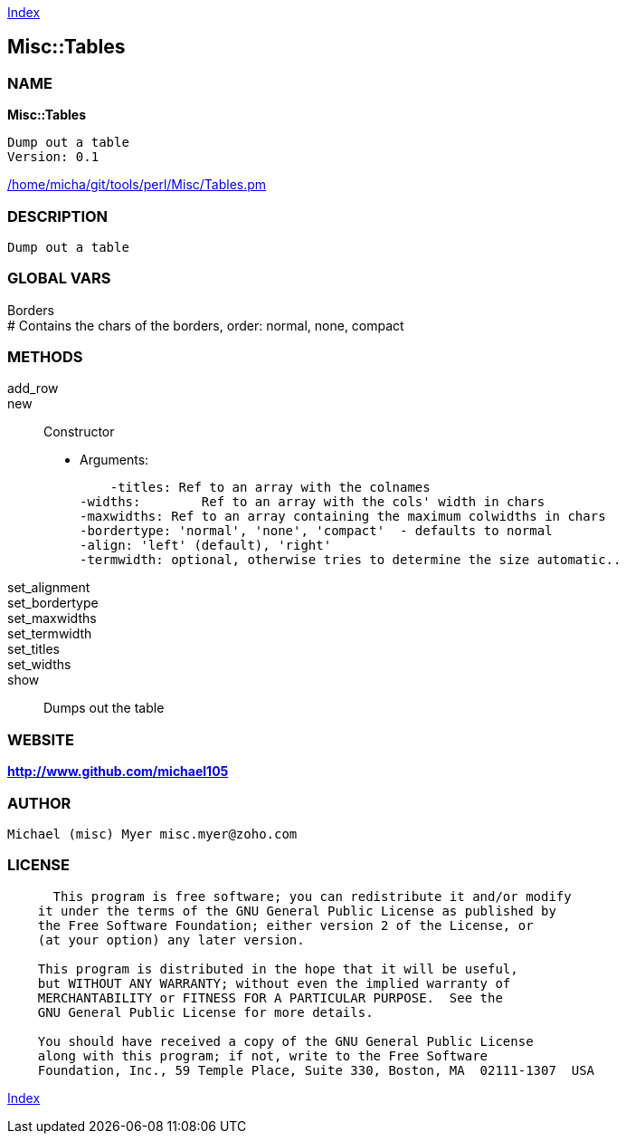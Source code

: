 
:hardbreaks:

link:README.adoc[Index]


== Misc::Tables 

=== NAME

*Misc::Tables* 

  Dump out a table
  Version: 0.1 
	
link:/home/micha/git/tools/perl/Misc/Tables.pm[/home/micha/git/tools/perl/Misc/Tables.pm]


=== DESCRIPTION

  Dump out a table


=== GLOBAL VARS
   
Borders
# Contains the chars of the borders, order: normal, none, compact
  
=== METHODS

add_row::
   


new::
   
Constructor

    - Arguments:

    -titles: Ref to an array with the colnames
-widths:	Ref to an array with the cols' width in chars
-maxwidths: Ref to an array containing the maximum colwidths in chars
-bordertype: 'normal', 'none', 'compact'  - defaults to normal
-align: 'left' (default), 'right'
-termwidth: optional, otherwise tries to determine the size automatic..


set_alignment::
   


set_bordertype::
   


set_maxwidths::
   


set_termwidth::
   


set_titles::
   


set_widths::
   


show::
   
Dumps out the table




=== WEBSITE

*http://www.github.com/michael105*

=== AUTHOR
  Michael (misc) Myer misc.myer@zoho.com

=== LICENSE

```
  
      This program is free software; you can redistribute it and/or modify
    it under the terms of the GNU General Public License as published by
    the Free Software Foundation; either version 2 of the License, or
    (at your option) any later version.

    This program is distributed in the hope that it will be useful,
    but WITHOUT ANY WARRANTY; without even the implied warranty of
    MERCHANTABILITY or FITNESS FOR A PARTICULAR PURPOSE.  See the
    GNU General Public License for more details.

    You should have received a copy of the GNU General Public License
    along with this program; if not, write to the Free Software
    Foundation, Inc., 59 Temple Place, Suite 330, Boston, MA  02111-1307  USA

  

  
```



link:README.adoc[Index]
